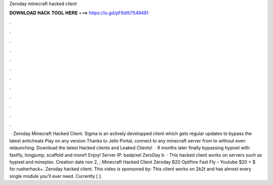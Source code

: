 Zeroday minecraft hacked client

𝐃𝐎𝐖𝐍𝐋𝐎𝐀𝐃 𝐇𝐀𝐂𝐊 𝐓𝐎𝐎𝐋 𝐇𝐄𝐑𝐄 ===> https://is.gd/pF6dXi?549481

.

.

.

.

.

.

.

.

.

.

.

.

 · Zeroday Minecraft Hacked Client. Sigma is an actively developped client which gets regular updates to bypass the latest anticheats Play on any version Thanks to Jello Portal, connect to any minecraft server from to without even relaunching. Download the latest Hacked clients and Leaked Clients!  · 9 months later finally bypassing hypixel with fastfly, longjump, scaffold and more!! Enjoy! Server IP: badpixel ZeroDay b  · This hacked client works on servers such as hypixel and mineplex. Creation date nov 2, ; Minecraft Hacked Client Zeroday B20 Optifine Fast Fly – Youtube $20 + $ for rusherhack+. Zeroday hacked client. This video is sponsored by: This client works on 2b2t and has almost every single module you'll ever need. Currently [ ].